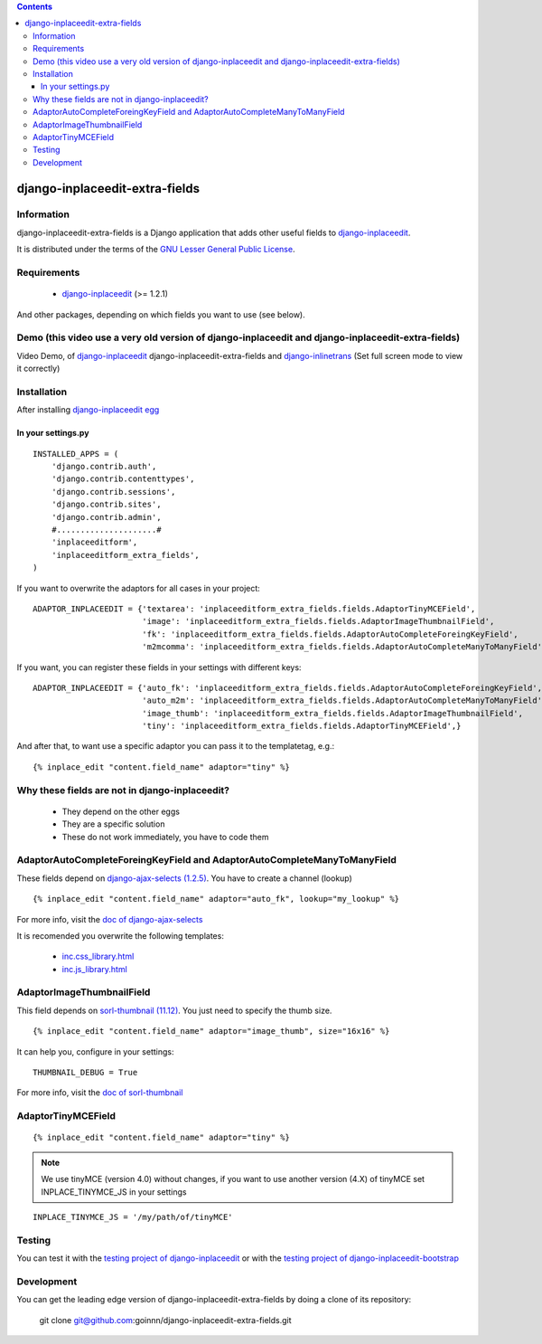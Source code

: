.. contents::

===============================
django-inplaceedit-extra-fields
===============================

Information
===========

.. image:: https://badge.fury.io/py/django-inplaceedit-extra-fields.png
    :target: https://badge.fury.io/py/django-inplaceedit-extra-fields

.. image:: https://pypip.in/d/django-inplaceedit-extra-fields/badge.png
    :target: https://pypi.python.org/pypi/django-inplaceedit-extra-fields

django-inplaceedit-extra-fields is a Django application that adds other useful fields to `django-inplaceedit <https://github.com/Yaco-Sistemas/django-inplaceedit>`_.

It is distributed under the terms of the `GNU Lesser General Public
License <http://www.gnu.org/licenses/lgpl.html>`_.

Requirements
============

 * `django-inplaceedit <http://pypi.python.org/pypi/django-inplaceedit/>`_ (>= 1.2.1)

And other packages, depending on which fields you want to use (see below).


Demo (this video use a very old version of django-inplaceedit and django-inplaceedit-extra-fields)
==================================================================================================

Video Demo, of `django-inplaceedit <http://pypi.python.org/pypi/django-inplaceedit>`_ django-inplaceedit-extra-fields and `django-inlinetrans <http://pypi.python.org/pypi/django-inlinetrans>`_ (Set full screen mode to view it correctly)


.. image:: https://github.com/Yaco-Sistemas/django-inplaceedit/raw/master/video-frame.png
   :target: http://www.youtube.com/watch?v=_EjisXtMy_Y?t=34s



Installation
============

After installing `django-inplaceedit egg`_


.. _`django-inplaceedit egg`: https://django-inplaceedit.readthedocs.org/en/latest/install.html


In your settings.py
-------------------

::

    INSTALLED_APPS = (
        'django.contrib.auth',
        'django.contrib.contenttypes',
        'django.contrib.sessions',
        'django.contrib.sites',
        'django.contrib.admin',
        #.....................#
        'inplaceeditform',
        'inplaceeditform_extra_fields',
    )

If you want to overwrite the adaptors for all cases in your project:

::

    ADAPTOR_INPLACEEDIT = {'textarea': 'inplaceeditform_extra_fields.fields.AdaptorTinyMCEField',
                           'image': 'inplaceeditform_extra_fields.fields.AdaptorImageThumbnailField',
                           'fk': 'inplaceeditform_extra_fields.fields.AdaptorAutoCompleteForeingKeyField',
                           'm2mcomma': 'inplaceeditform_extra_fields.fields.AdaptorAutoCompleteManyToManyField'}

If you want, you can register these fields in your settings with different keys:

::

    ADAPTOR_INPLACEEDIT = {'auto_fk': 'inplaceeditform_extra_fields.fields.AdaptorAutoCompleteForeingKeyField',
                           'auto_m2m': 'inplaceeditform_extra_fields.fields.AdaptorAutoCompleteManyToManyField',
                           'image_thumb': 'inplaceeditform_extra_fields.fields.AdaptorImageThumbnailField',
                           'tiny': 'inplaceeditform_extra_fields.fields.AdaptorTinyMCEField',}

And after that, to want use a specific adaptor you can pass it to the templatetag, e.g.:

::

   {% inplace_edit "content.field_name" adaptor="tiny" %}


Why these fields are not in django-inplaceedit?
===============================================

 * They depend on the other eggs
 * They are a specific solution
 * These do not work immediately, you have to code them


AdaptorAutoCompleteForeingKeyField and AdaptorAutoCompleteManyToManyField
=========================================================================

These fields depend on `django-ajax-selects (1.2.5) <http://pypi.python.org/pypi/django-ajax-selects/>`_. You have to create a channel (lookup)

::

    {% inplace_edit "content.field_name" adaptor="auto_fk", lookup="my_lookup" %}

For more info, visit the `doc of django-ajax-selects <https://github.com/twidi/django-ajax-select/blob/master/ajax_select/docs.txt#L40>`_

It is recomended you overwrite the following templates:

 * `inc.css_library.html <http://github.com/goinnn/django-inplaceedit-extra-fields/blob/master/inplaceeditform_extra_fields/templates/inplaceeditform_extra_fields/adaptor_autocomplete/inc.css_library.html>`_
 * `inc.js_library.html <http://github.com/goinnn/django-inplaceedit-extra-fields/blob/master/inplaceeditform_extra_fields/templates/inplaceeditform_extra_fields/adaptor_autocomplete/inc.js_library.html>`_

AdaptorImageThumbnailField
==========================

This field depends on `sorl-thumbnail (11.12) <http://pypi.python.org/pypi/sorl-thumbnail/>`_. You just need to specify the thumb size.

::

    {% inplace_edit "content.field_name" adaptor="image_thumb", size="16x16" %}

It can help you, configure in your settings:

::

    THUMBNAIL_DEBUG = True


For more info, visit the `doc of sorl-thumbnail <http://thumbnail.sorl.net/>`_


AdaptorTinyMCEField
===================

::

    {% inplace_edit "content.field_name" adaptor="tiny" %}


.. note:: 

    We use tinyMCE (version 4.0) without changes, if you want to use another version (4.X) of tinyMCE set INPLACE_TINYMCE_JS in your settings


::

    INPLACE_TINYMCE_JS = '/my/path/of/tinyMCE'


Testing
=======

You can test it with the `testing project of django-inplaceedit <https://github.com/Yaco-Sistemas/django-inplaceedit/tree/master/testing>`_ or with the `testing project of django-inplaceedit-bootstrap <https://github.com/goinnn/django-inplaceedit-bootstrap/tree/master/testing>`_ 


Development
===========

You can get the leading edge version of django-inplaceedit-extra-fields by doing a clone
of its repository:

  git clone git@github.com:goinnn/django-inplaceedit-extra-fields.git

